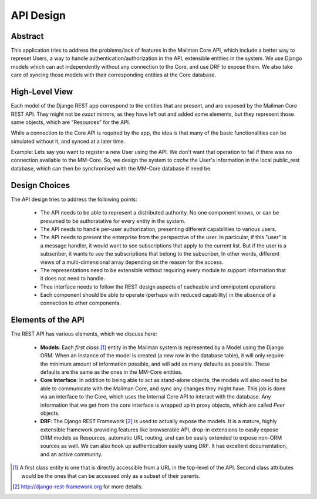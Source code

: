 ==========
API Design
==========

Abstract
--------

This application tries to address the problems/lack of features in the Mailman Core API,
which include a better way to represet Users, a way to handle authentication/authorization
in the API, extensible entities in the system. We use Django models which can act independently 
without any connection to the Core, and use DRF to expose them. We also take care of syncing those
models with their corresponding entities at the Core database.


High-Level View
---------------

Each model of the Django REST app correspond to the entities that are present, 
and are exposed by the Mailman Core REST API. They might not be *exact* mirrors,
as they have left out and added some elements, but they represent those same objects,
which are "Resources" for the API.

While a connection to the Core API is required by the app, the idea is
that many of the basic functionalities can be simulated without it, and synced at a later time.

Example:
Lets say you want to register a new User using the API. We don't want that operation to fail
if there was no connection available to the MM-Core. So, we design the system to *cache* the
User's information in the local public_rest database, which can then be synchronised with 
the MM-Core database if need be.

Design Choices
--------------

The API design tries to address the following points:

        * The API needs to be able to represent a distributed authority.  No one component knows, or can be 
          presumed to be authoratative for every entity in the system.
        
        * The API needs to handle per-user authorization, presenting different capabilities to various users.

        * The API needs to present the enterprise from the perspective of the user. 
          In particular, if this "user" is a message handler, it would want to see subscriptions 
          that apply to the current list. But if the user is a subscriber, it wants to see the 
          subscriptions that belong to the subscriber,  In other words, different views of a 
          multi-dimensional array depending on the reason for the access.

        * The representations need to be extensible without requiring every module to support 
          information that it does not need to handle.

        * Thee interface needs to follow the REST design aspects of cacheable and omnipotent operations
        
        * Each component should be able to operate (perhaps with reduced capability) in the absence 
          of a connection to other components.

Elements of the API
-------------------

The REST API has various elements, which we discuss here:

        * **Models**: Each *first class* [1]_ entity in the Mailman system is represented 
          by a Model using the Django ORM. When an instance of the model is created (a new 
          row in the database table), it will only require the minimum amount of information 
          possible, and will add as many defaults as possible. These defaults are the same as the ones
          in the MM-Core entities.
                
        * **Core Interface**: In addition to being able to act as stand-alone objects, the 
          models will also need to be able to communicate with the Mailman Core, and sync 
          any changes they might have. This job is done via an interface to the Core,
          which uses the Internal Core API to interact with the database. Any information 
          that we get from the core interface is wrapped up in proxy objects, which are called *Peer* objects.

        * **DRF**: The Django REST Framework [2]_ is used to actually expose the models. 
          It is a mature, highly extensible framework providing features like browserable API, 
          drop-in extensions to easily expose ORM models as Resources, automatic URL routing, 
          and can be easily extended to expose non-ORM sources as well. 
          We can also hook up authentication easily using DRF. It has excellent documentation, and an active community.

         
.. [1] A first class entity is one that is directly accessible from a URL 
       in the top-level of the API. Second class attributes would be the 
       ones that can be accessed only as a subset of their parents.

.. [2] http://django-rest-framework.org for more details.
